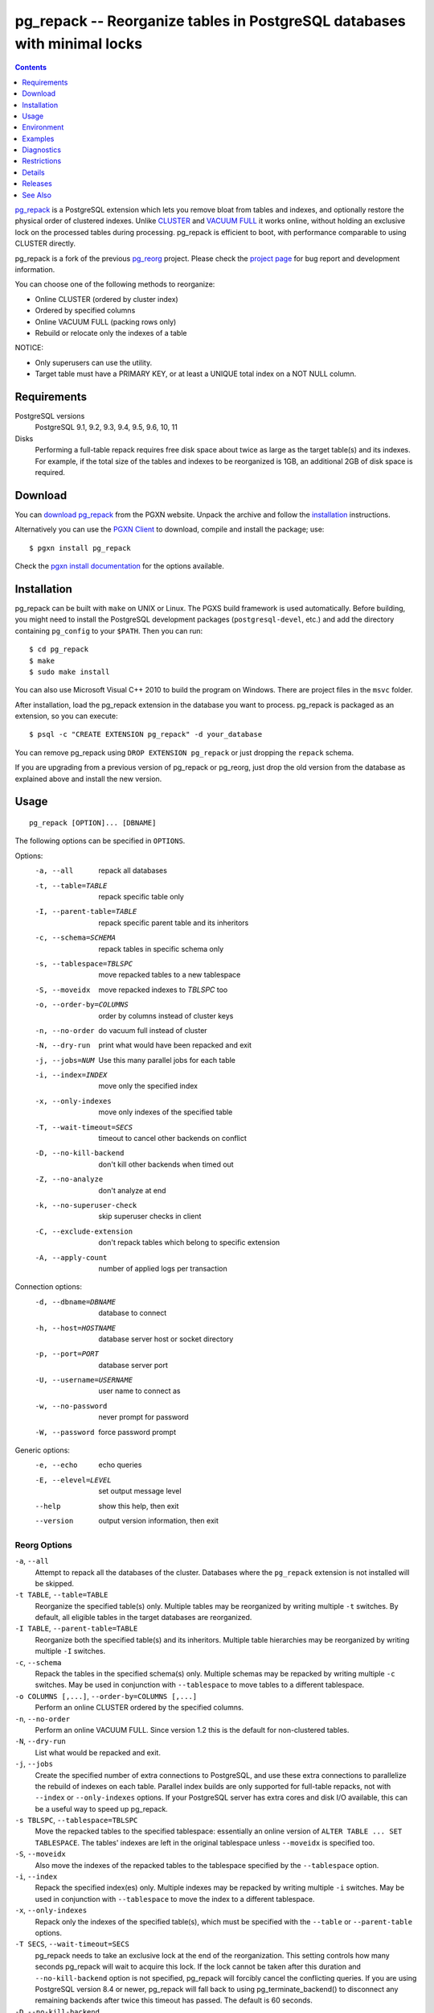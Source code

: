 pg_repack -- Reorganize tables in PostgreSQL databases with minimal locks
=========================================================================

.. contents::
    :depth: 1
    :backlinks: none

pg_repack_ is a PostgreSQL extension which lets you remove bloat from
tables and indexes, and optionally restore the physical order of clustered
indexes. Unlike CLUSTER_ and `VACUUM FULL`_ it works online, without
holding an exclusive lock on the processed tables during processing.
pg_repack is efficient to boot, with performance comparable to using
CLUSTER directly.

pg_repack is a fork of the previous pg_reorg_ project. Please check the
`project page`_ for bug report and development information.

You can choose one of the following methods to reorganize:

* Online CLUSTER (ordered by cluster index)
* Ordered by specified columns
* Online VACUUM FULL (packing rows only)
* Rebuild or relocate only the indexes of a table

NOTICE:

* Only superusers can use the utility.
* Target table must have a PRIMARY KEY, or at least a UNIQUE total index on a
  NOT NULL column.

.. _pg_repack: http://reorg.github.com/pg_repack
.. _CLUSTER: http://www.postgresql.org/docs/current/static/sql-cluster.html
.. _VACUUM FULL: VACUUM_
.. _VACUUM: http://www.postgresql.org/docs/current/static/sql-vacuum.html
.. _project page: https://github.com/reorg/pg_repack
.. _pg_reorg: http://reorg.projects.pgfoundry.org/


Requirements
------------

PostgreSQL versions
    PostgreSQL 9.1, 9.2, 9.3, 9.4, 9.5, 9.6, 10, 11

Disks
    Performing a full-table repack requires free disk space about twice as
    large as the target table(s) and its indexes. For example, if the total
    size of the tables and indexes to be reorganized is 1GB, an additional 2GB
    of disk space is required.


Download
--------

You can `download pg_repack`__ from the PGXN website. Unpack the archive and
follow the installation_ instructions.

.. __: http://pgxn.org/dist/pg_repack/

Alternatively you can use the `PGXN Client`_ to download, compile and install
the package; use::

    $ pgxn install pg_repack

Check the `pgxn install documentation`__ for the options available.

.. _PGXN Client: http://pgxnclient.projects.pgfoundry.org/
.. __: http://pgxnclient.projects.pgfoundry.org/usage.html#pgxn-install


Installation
------------

pg_repack can be built with ``make`` on UNIX or Linux. The PGXS build
framework is used automatically. Before building, you might need to install
the PostgreSQL development packages (``postgresql-devel``, etc.) and add the
directory containing ``pg_config`` to your ``$PATH``. Then you can run::

    $ cd pg_repack
    $ make
    $ sudo make install

You can also use Microsoft Visual C++ 2010 to build the program on Windows.
There are project files in the ``msvc`` folder.

After installation, load the pg_repack extension in the database you want to
process. pg_repack is packaged as an extension, so you can execute::

    $ psql -c "CREATE EXTENSION pg_repack" -d your_database

You can remove pg_repack using ``DROP EXTENSION pg_repack`` or just dropping
the ``repack`` schema.

If you are upgrading from a previous version of pg_repack or pg_reorg, just
drop the old version from the database as explained above and install the new
version.


Usage
-----

::

    pg_repack [OPTION]... [DBNAME]

The following options can be specified in ``OPTIONS``.

Options:
  -a, --all                 repack all databases
  -t, --table=TABLE         repack specific table only
  -I, --parent-table=TABLE  repack specific parent table and its inheritors
  -c, --schema=SCHEMA       repack tables in specific schema only
  -s, --tablespace=TBLSPC   move repacked tables to a new tablespace
  -S, --moveidx             move repacked indexes to *TBLSPC* too
  -o, --order-by=COLUMNS    order by columns instead of cluster keys
  -n, --no-order            do vacuum full instead of cluster
  -N, --dry-run             print what would have been repacked and exit
  -j, --jobs=NUM            Use this many parallel jobs for each table
  -i, --index=INDEX         move only the specified index
  -x, --only-indexes        move only indexes of the specified table
  -T, --wait-timeout=SECS   timeout to cancel other backends on conflict
  -D, --no-kill-backend     don't kill other backends when timed out
  -Z, --no-analyze          don't analyze at end
  -k, --no-superuser-check  skip superuser checks in client
  -C, --exclude-extension   don't repack tables which belong to specific extension
  -A, --apply-count         number of applied logs per transaction

Connection options:
  -d, --dbname=DBNAME       database to connect
  -h, --host=HOSTNAME       database server host or socket directory
  -p, --port=PORT           database server port
  -U, --username=USERNAME   user name to connect as
  -w, --no-password         never prompt for password
  -W, --password            force password prompt

Generic options:
  -e, --echo                echo queries
  -E, --elevel=LEVEL        set output message level
  --help                    show this help, then exit
  --version                 output version information, then exit


Reorg Options
^^^^^^^^^^^^^

``-a``, ``--all``
    Attempt to repack all the databases of the cluster. Databases where the
    ``pg_repack`` extension is not installed will be skipped.

``-t TABLE``, ``--table=TABLE``
    Reorganize the specified table(s) only. Multiple tables may be
    reorganized by writing multiple ``-t`` switches. By default, all eligible
    tables in the target databases are reorganized.

``-I TABLE``, ``--parent-table=TABLE``
    Reorganize both the specified table(s) and its inheritors. Multiple
    table hierarchies may be reorganized by writing multiple ``-I`` switches.

``-c``, ``--schema``
    Repack the tables in the specified schema(s) only. Multiple schemas may
    be repacked by writing multiple ``-c`` switches. May be used in
    conjunction with ``--tablespace`` to move tables to a different tablespace.

``-o COLUMNS [,...]``, ``--order-by=COLUMNS [,...]``
    Perform an online CLUSTER ordered by the specified columns.

``-n``, ``--no-order``
    Perform an online VACUUM FULL.  Since version 1.2 this is the default for
    non-clustered tables.

``-N``, ``--dry-run``
    List what would be repacked and exit.

``-j``, ``--jobs``
    Create the specified number of extra connections to PostgreSQL, and
    use these extra connections to parallelize the rebuild of indexes
    on each table. Parallel index builds are only supported for full-table
    repacks, not with ``--index`` or ``--only-indexes`` options. If your
    PostgreSQL server has extra cores and disk I/O available, this can be a
    useful way to speed up pg_repack.

``-s TBLSPC``, ``--tablespace=TBLSPC``
    Move the repacked tables to the specified tablespace: essentially an
    online version of ``ALTER TABLE ... SET TABLESPACE``. The tables' indexes
    are left in the original tablespace unless ``--moveidx`` is specified too.

``-S``, ``--moveidx``
    Also move the indexes of the repacked tables to the tablespace specified
    by the ``--tablespace`` option.

``-i``, ``--index``
    Repack the specified index(es) only. Multiple indexes may be repacked
    by writing multiple ``-i`` switches. May be used in conjunction with
    ``--tablespace`` to move the index to a different tablespace.

``-x``, ``--only-indexes``
    Repack only the indexes of the specified table(s), which must be specified
    with the ``--table`` or ``--parent-table`` options.

``-T SECS``, ``--wait-timeout=SECS``
    pg_repack needs to take an exclusive lock at the end of the
    reorganization.  This setting controls how many seconds pg_repack will
    wait to acquire this lock. If the lock cannot be taken after this duration
    and ``--no-kill-backend`` option is not specified, pg_repack will forcibly
    cancel the conflicting queries. If you are using PostgreSQL version 8.4
    or newer, pg_repack will fall back to using pg_terminate_backend() to
    disconnect any remaining backends after twice this timeout has passed.
    The default is 60 seconds.

``-D``, ``--no-kill-backend``
    Skip to repack table if the lock cannot be taken for duration specified
    ``--wait-timeout``, instead of cancelling conflicting queries. The default
    is false.

``-Z``, ``--no-analyze``
    Disable ANALYZE after a full-table reorganization. If not specified, run
    ANALYZE after the reorganization.

``-k``, ``--no-superuser-check``
    Skip the superuser checks in the client.  This setting is useful for using
    pg_repack on platforms that support running it as non-superusers.

``-C``, ``--exclude-extension``
    Skip tables that belong to the specified extension(s). Some extensions
    may heavily depend on such tables at planning time etc.

``-A``, ``--apply-count``
    Number of applied logs per transaction during the final catchup phase.
    Larger values could speed-up pg_repack, but will lead to longer transactions
    for each delta.

Connection Options
^^^^^^^^^^^^^^^^^^

Options to connect to servers. You cannot use ``--all`` and ``--dbname`` or
``--table`` or ``--parent-table`` together.

``-a``, ``--all``
    Reorganize all databases.

``-d DBNAME``, ``--dbname=DBNAME``
    Specifies the name of the database to be reorganized. If this is not
    specified and ``-a`` (or ``--all``) is not used, the database name is read
    from the environment variable PGDATABASE. If that is not set, the user
    name specified for the connection is used.

``-h HOSTNAME``, ``--host=HOSTNAME``
    Specifies the host name of the machine on which the server is running. If
    the value begins with a slash, it is used as the directory for the Unix
    domain socket.

``-p PORT``, ``--port=PORT``
    Specifies the TCP port or local Unix domain socket file extension on which
    the server is listening for connections.

``-U USERNAME``, ``--username=USERNAME``
    User name to connect as.

``-w``, ``--no-password``
    Never issue a password prompt. If the server requires password
    authentication and a password is not available by other means such as a
    ``.pgpass`` file, the connection attempt will fail. This option can be
    useful in batch jobs and scripts where no user is present to enter a
    password.

``-W``, ``--password``
    Force the program to prompt for a password before connecting to a
    database.

    This option is never essential, since the program will automatically
    prompt for a password if the server demands password authentication.
    However, pg_repack will waste a connection attempt finding out that the
    server wants a password. In some cases it is worth typing ``-W`` to avoid
    the extra connection attempt.


Generic Options
^^^^^^^^^^^^^^^

``-e``, ``--echo``
    Echo commands sent to server.

``-E LEVEL``, ``--elevel=LEVEL``
    Choose the output message level from ``DEBUG``, ``INFO``, ``NOTICE``,
    ``WARNING``, ``ERROR``, ``LOG``, ``FATAL``, and ``PANIC``. The default is
    ``INFO``.

``--help``
    Show usage of the program.

``--version``
    Show the version number of the program.


Environment
-----------

``PGDATABASE``, ``PGHOST``, ``PGPORT``, ``PGUSER``
    Default connection parameters

    This utility, like most other PostgreSQL utilities, also uses the
    environment variables supported by libpq (see `Environment Variables`__).

    .. __: http://www.postgresql.org/docs/current/static/libpq-envars.html


Examples
--------

Perform an online CLUSTER of all the clustered tables in the database
``test``, and perform an online VACUUM FULL of all the non-clustered tables::

    $ pg_repack test

Perform an online VACUUM FULL on the tables ``foo`` and ``bar`` in the
database ``test`` (an eventual cluster index is ignored)::

    $ pg_repack --no-order --table foo --table bar test

Move all indexes of table ``foo`` to tablespace ``tbs``::

    $ pg_repack -d test --table foo --only-indexes --tablespace tbs

Move the specified index to tablespace ``tbs``::

    $ pg_repack -d test --index idx --tablespace tbs


Diagnostics
-----------

Error messages are reported when pg_repack fails. The following list shows the
cause of errors.

You need to cleanup by hand after fatal errors. To cleanup, just remove
pg_repack from the database and install it again: for PostgreSQL 9.1 and
following execute ``DROP EXTENSION pg_repack CASCADE`` in the database where
the error occurred, followed by ``CREATE EXTENSION pg_repack``; for previous
version load the script ``$SHAREDIR/contrib/uninstall_pg_repack.sql`` into the
database where the error occured and then load
``$SHAREDIR/contrib/pg_repack.sql`` again.

.. class:: diag

INFO: database "db" skipped: pg_repack VER is not installed in the database
    pg_repack is not installed in the database when the ``--all`` option is
    specified.

    Create the pg_repack extension in the database.

ERROR: pg_repack VER is not installed in the database
    pg_repack is not installed in the database specified by ``--dbname``.

    Create the pg_repack extension in the database.

ERROR: program 'pg_repack V1' does not match database library 'pg_repack V2'
    There is a mismatch between the ``pg_repack`` binary and the database
    library (``.so`` or ``.dll``).

    The mismatch could be due to the wrong binary in the ``$PATH`` or the
    wrong database being addressed. Check the program directory and the
    database; if they are what expected you may need to repeat pg_repack
    installation.

ERROR: extension 'pg_repack V1' required, found extension 'pg_repack V2'
    The SQL extension found in the database does not match the version
    required by the pg_repack program.

    You should drop the extension from the database and reload it as described
    in the installation_ section.

ERROR: relation "table" must have a primary key or not-null unique keys
    The target table doesn't have a PRIMARY KEY or any UNIQUE constraints
    defined.

    Define a PRIMARY KEY or a UNIQUE constraint on the table.

ERROR: query failed: ERROR: column "col" does not exist
    The target table doesn't have columns specified by ``--order-by`` option.

    Specify existing columns.

WARNING: the table "tbl" already has a trigger called repack_trigger
    The trigger was probably installed during a previous attempt to run
    pg_repack on the table which was interrupted and for some reason failed
    to clean up the temporary objects.

    You can remove all the temporary objects by dropping and re-creating the
    extension: see the installation_ section for the details.

ERROR: Another pg_repack command may be running on the table. Please try again later.
    There is a chance of deadlock when two concurrent pg_repack commands are
    run on the same table. So, try to run the command after some time.

WARNING: Cannot create index  "schema"."index_xxxxx", already exists
    DETAIL: An invalid index may have been left behind by a previous pg_repack
    on the table which was interrupted. Please use DROP INDEX
    "schema"."index_xxxxx" to remove this index and try again.

    A temporary index apparently created by pg_repack has been left behind, and
    we do not want to risk dropping this index ourselves. If the index was in
    fact created by an old pg_repack job which didn't get cleaned up, you
    should just use DROP INDEX and try the repack command again.


Restrictions
------------

pg_repack comes with the following restrictions.

Temp tables
^^^^^^^^^^^

pg_repack cannot reorganize temp tables.

GiST indexes
^^^^^^^^^^^^

pg_repack cannot cluster tables by GiST indexes.

DDL commands
^^^^^^^^^^^^

You will not be able to perform DDL commands of the target table(s) **except**
VACUUM or ANALYZE while pg_repack is working. pg_repack will hold an
ACCESS SHARE lock on the target table during a full-table repack, to enforce
this restriction.

If you are using version 1.1.8 or earlier, you must not attempt to perform any
DDL commands on the target table(s) while pg_repack is running. In many cases
pg_repack would fail and rollback correctly, but there were some cases in these
earlier versions which could result in data corruption.


Details
-------

Full Table Repacks
^^^^^^^^^^^^^^^^^^

To perform a full-table repack, pg_repack will:

1. create a log table to record changes made to the original table
2. add a trigger onto the original table, logging INSERTs, UPDATEs and DELETEs into our log table
3. create a new table containing all the rows in the old table
4. build indexes on this new table
5. apply all changes which have accrued in the log table to the new table
6. swap the tables, including indexes and toast tables, using the system catalogs
7. drop the original table

pg_repack will only hold an ACCESS EXCLUSIVE lock for a short period during
initial setup (steps 1 and 2 above) and during the final swap-and-drop phase
(steps 6 and 7). For the rest of its time, pg_repack only needs
to hold an ACCESS SHARE lock on the original table, meaning INSERTs, UPDATEs,
and DELETEs may proceed as usual.


Index Only Repacks
^^^^^^^^^^^^^^^^^^

To perform an index-only repack, pg_repack will:

1. create new indexes on the table using CONCURRENTLY matching the definitions of the old indexes
2. swap out the old for the new indexes in the catalogs
3. drop the old indexes

Creating indexes concurrently comes with a few caveats, please see `the documentation`__ for details.

    .. __: http://www.postgresql.org/docs/current/static/sql-createindex.html#SQL-CREATEINDEX-CONCURRENTLY


Releases
--------

* pg_repack 1.4.4

  * Added support for PostgreSQL 11 (issue #181)
  * Remove duplicate password prompt (issue #184)

* pg_repack 1.4.3

  * Fixed possible CVE-2018-1058 attack paths (issue #168)
  * Fixed "unexpected index definition" after CVE-2018-1058 changes in
    PostgreSQL (issue #169)
  * Fixed build with recent Ubuntu packages (issue #179)

* pg_repack 1.4.2

  * added PostgreSQL 10 support (issue #120)
  * fixed error DROP INDEX CONCURRENTLY cannot run inside a transaction block
    (issue #129)

* pg_repack 1.4.1

  * fixed broken ``--order-by`` option (issue #138)

* pg_repack 1.4

  * added support for PostgreSQL 9.6, dropped support for versions before 9.1
  * use ``AFTER`` trigger to solve concurrency problems with ``INSERT
    CONFLICT`` (issue #106)
  * added ``--no-kill-backend`` option (issue #108)
  * added ``--no-superuser-check`` option (issue #114)
  * added ``--exclude-extension`` option (#97)
  * added ``--parent-table`` option (#117)
  * restore TOAST storage parameters on repacked tables (issue #10)
  * restore columns storage types in repacked tables (issue #94)

* pg_repack 1.3.4

  * grab exclusive lock before dropping original table (issue #81)
  * do not attempt to repack unlogged tables (issue #71)

* pg_repack 1.3.3

  * Added support for PostgreSQL 9.5
  * Fixed possible deadlock when pg_repack command is interrupted (issue #55)
  * Fixed exit code for when pg_repack is invoked with ``--help`` and
    ``--version``
  * Added Japanese language user manual

* pg_repack 1.3.2

  * Fixed to clean up temporary objects when pg_repack command is interrupted.
  * Fixed possible crash when pg_repack shared library is loaded alongside
    pg_statsinfo (issue #43).

* pg_repack 1.3.1

  * Added support for PostgreSQL 9.4.

* pg_repack 1.3

  * Added ``--schema`` to repack only the specified schema (issue #20).
  * Added ``--dry-run`` to do a dry run (issue #21).
  * Fixed advisory locking for >2B OID values (issue #30).
  * Avoid possible deadlock when other sessions lock a to-be-repacked
    table (issue #32).
  * Performance improvement for performing sql_pop DELETEs many-at-a-time.
  * Attempt to avoid pg_repack taking forever when dealing with a
    constant heavy stream of changes to a table.

* pg_repack 1.2

  * Support PostgreSQL 9.3.
  * Added ``--tablespace`` and ``--moveidx`` options to perform online
    SET TABLESPACE.
  * Added ``--index`` to repack the specified index only.
  * Added ``--only-indexes`` to repack only the indexes of the specified table
  * Added ``--jobs`` option for parallel operation.
  * Don't require ``--no-order`` to perform a VACUUM FULL on non-clustered
    tables (pg_repack issue #6).
  * Don't wait for locks held in other databases (pg_repack issue #11).
  * Bugfix: correctly handle key indexes with options such as DESC, NULL
    FIRST/LAST, COLLATE (pg_repack issue #3).
  * Fixed data corruption bug on delete (pg_repack issue #23).
  * More helpful program output and error messages.

* pg_repack 1.1.8

  * Added support for PostgreSQL 9.2.
  * Added support for CREATE EXTENSION on PostgreSQL 9.1 and following.
  * Give user feedback while waiting for transactions to finish  (pg_reorg
    issue #5).
  * Bugfix: Allow running on newly promoted streaming replication slaves
    (pg_reorg issue #1).
  * Bugfix: Fix interaction between pg_repack and Slony 2.0/2.1 (pg_reorg
    issue #4)
  * Bugfix: Properly escape column names (pg_reorg issue #6).
  * Bugfix: Avoid recreating invalid indexes, or choosing them as key
    (pg_reorg issue #9).
  * Bugfix: Never choose a partial index as primary key (pg_reorg issue #22).

* pg_reorg 1.1.7 (2011-08-07)

  * Bugfix: VIEWs and FUNCTIONs could be corrupted that used a reorganized
    table which has a dropped column.
  * Supports PostgreSQL 9.1 and 9.2dev. (but EXTENSION is not yet)


See Also
--------

* `clusterdb <http://www.postgresql.org/docs/current/static/app-clusterdb.html>`__
* `vacuumdb <http://www.postgresql.org/docs/current/static/app-vacuumdb.html>`__

